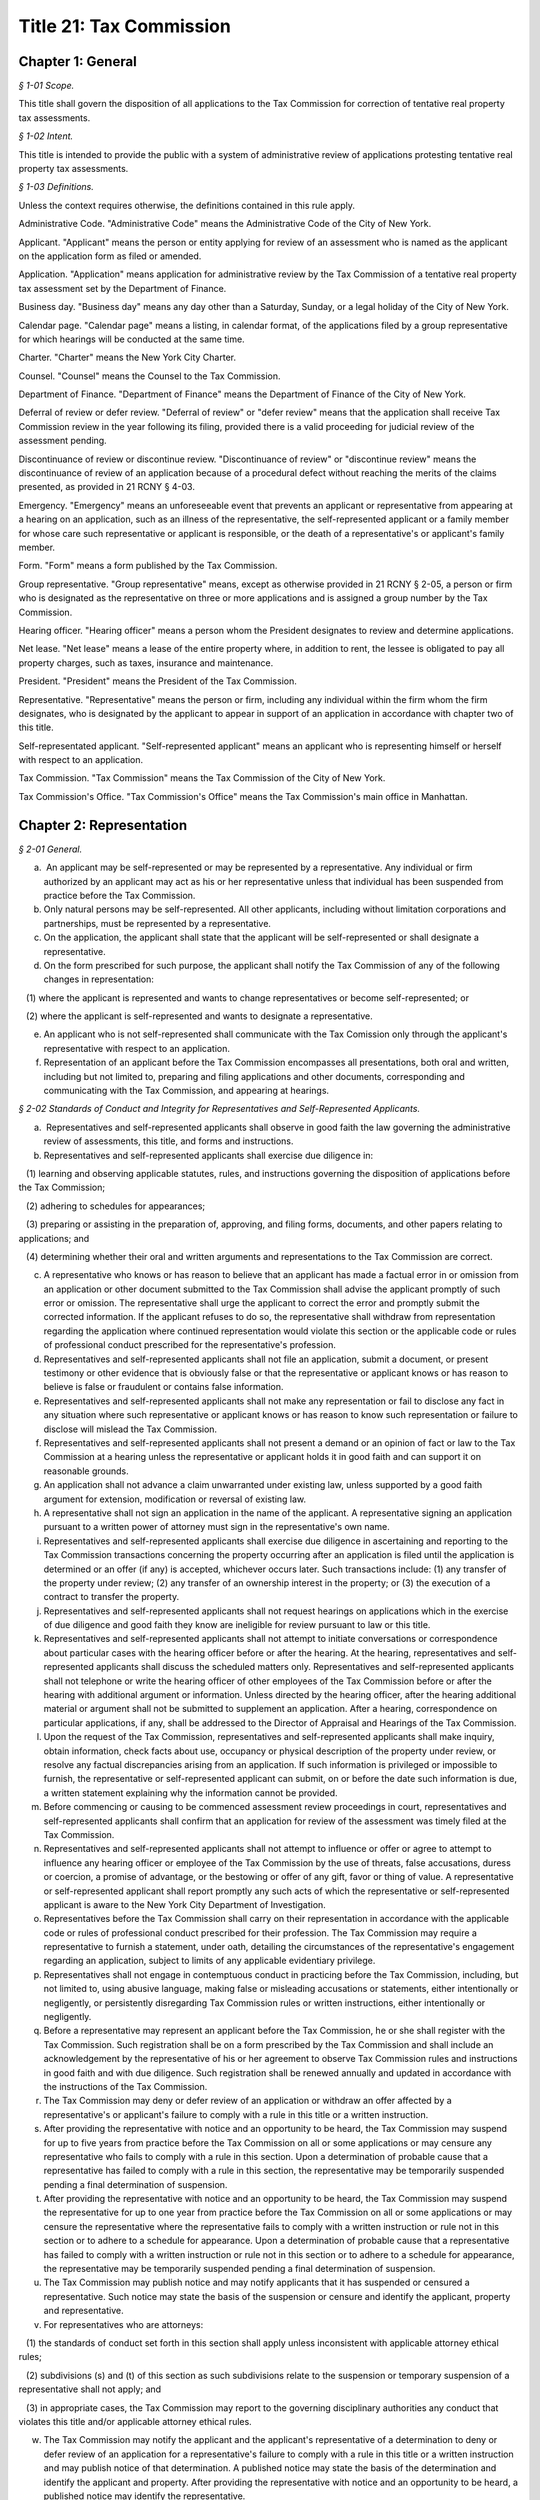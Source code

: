 Title 21: Tax Commission
======================================================================================================

Chapter 1: General
------------------------------------------------------------------------------------------------------------------------------------------------------



*§ 1-01 Scope.*


This title shall govern the disposition of all applications to the Tax Commission for correction of tentative real property tax assessments.






*§ 1-02 Intent.*


This title is intended to provide the public with a system of administrative review of applications protesting tentative real property tax assessments.






*§ 1-03 Definitions.*


Unless the context requires otherwise, the definitions contained in this rule apply.

Administrative Code. "Administrative Code" means the Administrative Code of the City of New York.

Applicant. "Applicant" means the person or entity applying for review of an assessment who is named as the applicant on the application form as filed or amended.

Application. "Application" means application for administrative review by the Tax Commission of a tentative real property tax assessment set by the Department of Finance.

Business day. "Business day" means any day other than a Saturday, Sunday, or a legal holiday of the City of New York.

Calendar page. "Calendar page" means a listing, in calendar format, of the applications filed by a group representative for which hearings will be conducted at the same time.

Charter. "Charter" means the New York City Charter.

Counsel. "Counsel" means the Counsel to the Tax Commission.

Department of Finance. "Department of Finance" means the Department of Finance of the City of New York.

Deferral of review or defer review. "Deferral of review" or "defer review" means that the application shall receive Tax Commission review in the year following its filing, provided there is a valid proceeding for judicial review of the assessment pending.

Discontinuance of review or discontinue review. "Discontinuance of review" or "discontinue review" means the discontinuance of review of an application because of a procedural defect without reaching the merits of the claims presented, as provided in 21 RCNY § 4-03.

Emergency. "Emergency" means an unforeseeable event that prevents an applicant or representative from appearing at a hearing on an application, such as an illness of the representative, the self-represented applicant or a family member for whose care such representative or applicant is responsible, or the death of a representative's or applicant's family member.

Form. "Form" means a form published by the Tax Commission.

Group representative. "Group representative" means, except as otherwise provided in 21 RCNY § 2-05, a person or firm who is designated as the representative on three or more applications and is assigned a group number by the Tax Commission.

Hearing officer. "Hearing officer" means a person whom the President designates to review and determine applications.

Net lease. "Net lease" means a lease of the entire property where, in addition to rent, the lessee is obligated to pay all property charges, such as taxes, insurance and maintenance.

President. "President" means the President of the Tax Commission.

Representative. "Representative" means the person or firm, including any individual within the firm whom the firm designates, who is designated by the applicant to appear in support of an application in accordance with chapter two of this title.

Self-representated applicant. "Self-represented applicant" means an applicant who is representing himself or herself with respect to an application.

Tax Commission. "Tax Commission" means the Tax Commission of the City of New York.

Tax Commission's Office. "Tax Commission's Office" means the Tax Commission's main office in Manhattan.




Chapter 2: Representation
------------------------------------------------------------------------------------------------------------------------------------------------------



*§ 2-01 General.*


(a)  An applicant may be self-represented or may be represented by a representative. Any individual or firm authorized by an applicant may act as his or her representative unless that individual has been suspended from practice before the Tax Commission.

(b) Only natural persons may be self-represented. All other applicants, including without limitation corporations and partnerships, must be represented by a representative.

(c) On the application, the applicant shall state that the applicant will be self-represented or shall designate a representative.

(d) On the form prescribed for such purpose, the applicant shall notify the Tax Commission of any of the following changes in representation:

   (1) where the applicant is represented and wants to change representatives or become self-represented; or

   (2) where the applicant is self-represented and wants to designate a representative.

(e) An applicant who is not self-represented shall communicate with the Tax Comission only through the applicant's representative with respect to an application.

(f) Representation of an applicant before the Tax Commission encompasses all presentations, both oral and written, including but not limited to, preparing and filing applications and other documents, corresponding and communicating with the Tax Commission, and appearing at hearings.






*§ 2-02 Standards of Conduct and Integrity for Representatives and Self-Represented Applicants.*


(a)  Representatives and self-represented applicants shall observe in good faith the law governing the administrative review of assessments, this title, and forms and instructions.

(b) Representatives and self-represented applicants shall exercise due diligence in:

   (1) learning and observing applicable statutes, rules, and instructions governing the disposition of applications before the Tax Commission;

   (2) adhering to schedules for appearances;

   (3) preparing or assisting in the preparation of, approving, and filing forms, documents, and other papers relating to applications; and

   (4) determining whether their oral and written arguments and representations to the Tax Commission are correct.

(c) A representative who knows or has reason to believe that an applicant has made a factual error in or omission from an application or other document submitted to the Tax Commission shall advise the applicant promptly of such error or omission. The representative shall urge the applicant to correct the error and promptly submit the corrected information. If the applicant refuses to do so, the representative shall withdraw from representation regarding the application where continued representation would violate this section or the applicable code or rules of professional conduct prescribed for the representative's profession.

(d) Representatives and self-represented applicants shall not file an application, submit a document, or present testimony or other evidence that is obviously false or that the representative or applicant knows or has reason to believe is false or fraudulent or contains false information.

(e) Representatives and self-represented applicants shall not make any representation or fail to disclose any fact in any situation where such representative or applicant knows or has reason to know such representation or failure to disclose will mislead the Tax Commission.

(f) Representatives and self-represented applicants shall not present a demand or an opinion of fact or law to the Tax Commission at a hearing unless the representative or applicant holds it in good faith and can support it on reasonable grounds.

(g) An application shall not advance a claim unwarranted under existing law, unless supported by a good faith argument for extension, modification or reversal of existing law.

(h) A representative shall not sign an application in the name of the applicant. A representative signing an application pursuant to a written power of attorney must sign in the representative's own name.

(i) Representatives and self-represented applicants shall exercise due diligence in ascertaining and reporting to the Tax Commission transactions concerning the property occurring after an application is filed until the application is determined or an offer (if any) is accepted, whichever occurs later. Such transactions include: (1) any transfer of the property under review; (2) any transfer of an ownership interest in the property; or (3) the execution of a contract to transfer the property.

(j) Representatives and self-represented applicants shall not request hearings on applications which in the exercise of due diligence and good faith they know are ineligible for review pursuant to law or this title.

(k) Representatives and self-represented applicants shall not attempt to initiate conversations or correspondence about particular cases with the hearing officer before or after the hearing. At the hearing, representatives and self-represented applicants shall discuss the scheduled matters only. Representatives and self-represented applicants shall not telephone or write the hearing officer of other employees of the Tax Commission before or after the hearing with additional argument or information. Unless directed by the hearing officer, after the hearing additional material or argument shall not be submitted to supplement an application. After a hearing, correspondence on particular applications, if any, shall be addressed to the Director of Appraisal and Hearings of the Tax Commission.

(l) Upon the request of the Tax Commission, representatives and self-represented applicants shall make inquiry, obtain information, check facts about use, occupancy or physical description of the property under review, or resolve any factual discrepancies arising from an application. If such information is privileged or impossible to furnish, the representative or self-represented applicant can submit, on or before the date such information is due, a written statement explaining why the information cannot be provided.

(m) Before commencing or causing to be commenced assessment review proceedings in court, representatives and self-represented applicants shall confirm that an application for review of the assessment was timely filed at the Tax Commission.

(n) Representatives and self-represented applicants shall not attempt to influence or offer or agree to attempt to influence any hearing officer or employee of the Tax Commission by the use of threats, false accusations, duress or coercion, a promise of advantage, or the bestowing or offer of any gift, favor or thing of value. A representative or self-represented applicant shall report promptly any such acts of which the representative or self-represented applicant is aware to the New York City Department of Investigation.

(o) Representatives before the Tax Commission shall carry on their representation in accordance with the applicable code or rules of professional conduct prescribed for their profession. The Tax Commission may require a representative to furnish a statement, under oath, detailing the circumstances of the representative's engagement regarding an application, subject to limits of any applicable evidentiary privilege.

(p) Representatives shall not engage in contemptuous conduct in practicing before the Tax Commission, including, but not limited to, using abusive language, making false or misleading accusations or statements, either intentionally or negligently, or persistently disregarding Tax Commission rules or written instructions, either intentionally or negligently.

(q) Before a representative may represent an applicant before the Tax Commission, he or she shall register with the Tax Commission. Such registration shall be on a form prescribed by the Tax Commission and shall include an acknowledgement by the representative of his or her agreement to observe Tax Commission rules and instructions in good faith and with due diligence. Such registration shall be renewed annually and updated in accordance with the instructions of the Tax Commission.

(r) The Tax Commission may deny or defer review of an application or withdraw an offer affected by a representative's or applicant's failure to comply with a rule in this title or a written instruction.

(s) After providing the representative with notice and an opportunity to be heard, the Tax Commission may suspend for up to five years from practice before the Tax Commission on all or some applications or may censure any representative who fails to comply with a rule in this section. Upon a determination of probable cause that a representative has failed to comply with a rule in this section, the representative may be temporarily suspended pending a final determination of suspension.

(t) After providing the representative with notice and an opportunity to be heard, the Tax Commission may suspend the representative for up to one year from practice before the Tax Commission on all or some applications or may censure the representative where the representative fails to comply with a written instruction or rule not in this section or to adhere to a schedule for appearance. Upon a determination of probable cause that a representative has failed to comply with a written instruction or rule not in this section or to adhere to a schedule for appearance, the representative may be temporarily suspended pending a final determination of suspension.

(u) The Tax Commission may publish notice and may notify applicants that it has suspended or censured a representative. Such notice may state the basis of the suspension or censure and identify the applicant, property and representative.

(v) For representatives who are attorneys:

   (1) the standards of conduct set forth in this section shall apply unless inconsistent with applicable attorney ethical rules;

   (2) subdivisions (s) and (t) of this section as such subdivisions relate to the suspension or temporary suspension of a representative shall not apply; and

   (3) in appropriate cases, the Tax Commission may report to the governing disciplinary authorities any conduct that violates this title and/or applicable attorney ethical rules.

(w) The Tax Commission may notify the applicant and the applicant's representative of a determination to deny or defer review of an application for a representative's failure to comply with a rule in this title or a written instruction and may publish notice of that determination. A published notice may state the basis of the determination and identify the applicant and property. After providing the representative with notice and an opportunity to be heard, a published notice may identify the representative.






*§ 2-03 Administrative Procedures for Group Representatives.*


(a)  Group representatives shall provide to the Tax Commission in writing: (1) their firm name; (2) the name(s) of the individual(s) within the firm who are responsible for the firm's appearances at the Tax Commission; and (3) the business mailing address, telephone number, fax number, and email address for the firm and for such individual(s). Group representatives shall provide timely written notice of any change of such information.

(b) Group representatives that designate another firm to appear for them before the Tax Commission shall promptly notify the Tax Commission in writing of such designation. Such designation will remain in effect until the Tax Commission receives notice of a change.

(c) Group representatives may request notification when the Tax Commission issues notices so that they may arrange for pick-up instead of delivery by mail.

(d) Group representatives who file 500 applications or more in a calendar year shall arrange for pick-up of notices and reports prepared by the Tax Commission that are too voluminous to be mailed to such representatives by the Tax Commission. The Tax Commission will notify such representatives of the notices and reports that they must arrange to have picked up.






*§ 2-04 Application Filing Procedures for Group Representatives.*


(a)  Group representatives shall file applications in person at the Tax Commission's Office in accordance with this section.

(b) Group representatives shall make appointments by telephone before they file 50 or more applications at one time. No appointment is necessary for applications filed on the last day fixed by law to timely file an application.

(c) Applications shall be filed by group representatives at the specific places at the Tax Commission's Office designated for each of the following categories:

   (1) Category 1. Category 1 includes an application meeting the criteria set forth in either of the following two subparagraphs:

      (i) An application on a property indicated on the assessment roll by block and lot, including a condominium unit, assessed at $45,000,000 or more, or such other amount specified in the instructions of the Tax Commission.

      (ii) An application on 200 or more condominium units, or such other number specified in the instructions of the Tax Commission.

   (2) Category 2. Category 2 includes an application meeting the criteria set forth in any of the following three subparagraphs:

      (i) An application on a property indicated on the assessment roll by block and lot assessed at less than $45,000,000, or such other amount specified in the instructions of the Tax Commission, where such application is:

         (A) by an applicant who is neither the owner nor net lessee of the property;

         (B) signed by a fiduciary who must file documentation of authority to establish authority in the year of filing;

         (C) signed by an agent who must attach a power of attorney and proof of personal knowledge; or

         (D) seeking Tax Commission review of a claim of misclassification, unlawfulness, or full or partial exemption.

      (ii) An application on fewer than 200 condominium units, or such other number specified in the instructions of the Tax Commission, where such application is:

         (A) by an applicant who is neither the owner nor net lessee of the property, other than a board of managers designated by unit owners as their agent;

         (B) signed by a fiduciary who must file documentation of authority to establish authority in the year of filing;

         (C) signed by an agent who must attach a power of attorney and proof of personal knowledge; or

         (D) seeking Tax Commission review of a claim of misclassification, unlawfulness, or full or partial exemption.

      (iii) An application on a property indicated on the assessment roll by identification number.

   (3) Category 3. An application on one or more condominium units not otherwise covered by Category 1 or 2.

   (4) Category 4. An application not otherwise covered by Category 1, 2 or 3.

(d) Within each of the four categories set forth above, group representatives shall sort applications in borough/block/lot sequence.

(e) Group representatives who file application data by electronic means shall file such applications at the specific places designated for such purpose at the Tax Commission's Office.

(f) Copies of applications and other papers required to be filed by this title shall be delivered in accordance with the instructions of the Tax Commission.

(g) Group representatives shall clearly mark copies of applications as copies.

(h) Group representatives shall conspicuously mark applications excluded from their electronic application data on the face of the application, and shall file such applications in the place designated for such filings.






*§ 2-05 Electronic Notice of Filing by Group Representatives Who File Fifty or More Applications in One Calendar Year; Application Data.*


(a)  For the purposes of this section, "group representative" means a group representative, as defined in 21 RCNY § 1-03, who files fifty or more applications in a calendar year.

(b) Group representatives shall provide notice of filing applications by electronic means in an electronic file format prescribed by the Tax Commission, in order to obtain calendar pages. The Tax Commission may schedule hearings on applications as provided in 21 RCNY § 4-09(i) or defer review of applications of group representatives that provide notice of filing applications by electronic means in a defective format or a format not prescribed by the Tax Commission. For group representatives that do not provide notice of filing applications by electronic means, the Tax Commission may schedule hearings on applications as provided in 21 RCNY § 4-09(i).

(c) Notice of filing applications by electronic means shall include the following application data: (1) borough, block and lot of each property for which the representative filed an application for correction of the assessment; (2) the application form number; (3) the relationship between the applicant and the property; (4) whether the application seeks Tax Commission review of a claim of misclassification or exemption; (5) whether the application is ineligible for review because a required income and expense schedule was not timely filed; (6) whether review is requested, and if so, whether a hearing or review on the papers submitted is requested; (7) the name of the applicant; (8) the representative's group number assigned by the Tax Commission; (9) the condominium lots covered by an application, if any; and (10) any other data the Tax Commission determines is necessary or appropriate.

(d) Application data shall be accurate when filed and shall accurately report the applications filed by the representative.

(e) Application data shall not include a record of a property indicated on the assessment roll by an identification number.

(f) Application data in the format prescribed shall be transmitted electronically in the manner designated by the Tax Commission.

(g) Notice of filing applications by electronic means shall be filed by 5:00 P.M. of the fourth business day following the last day fixed by law to timely file the subject applications.

(h) The Tax Commission shall reject notices of filing applications by electronic means whose format is defective and shall notify the representative of format defects. At the request of the representative, the Tax Commission shall return defective application data files to the representative for correction. In the event format corrections are not completed within two business days of the notice of defect, the Tax Commission may defer review of the applications.

(i) The Tax Commission may review on papers submitted or defer review of applications that are inaccurately recorded on or erroneously omitted from a representative's application data file.

(j) The Tax Commission may require that group representatives that provide notice of filing by electronic means provide a certified written summary of the notice of filing, including the total number of applications in an application data file, the number of applications filed on each type of form, the number of applications seeking reclassification and exemption, and such other tracking information as the Tax Commission deems necessary or appropriate.




Chapter 3: Application
------------------------------------------------------------------------------------------------------------------------------------------------------



*§ 3-01 Forms.*


(a)  The Tax Commission shall prescribe forms for applications, supplemental applications, income and expense schedules, amendment of applications, supplements to applications, certifications by accountants, and submission of supplemental information.

(b) Applications shall be filed on the forms prescribed for such purpose.

(c) Applicants shall use forms for the current year and for the type of property at issue.

(d) The Tax Commission shall publish instructions on the use and completion of forms.

(e) Facsimiles of forms that are printed by representatives and self-represented applicants shall conform exactly in text and format to the forms prescribed by the Tax Commission, except for insubstantial deviations which Counsel authorizes in writing. A nonconforming facsimile shall be denied review unless the Tax Commission permits any defect(s) that are procedural and not jurisdictional to be cured before the scheduled review of the application.

(f) The Tax Commission may modify forms and the content thereof and may prescribe new forms as deemed necessary or appropriate.






*§ 3-02 Jurisdictional Requirements for Applications.*


(a)  Jurisdiction.

   (1) An application that lacks one or more jurisdictional requirements set forth in subdivisions (b) through (m) of this section shall be dismissed.

   (2) An application dismissed for lack of jurisdiction is void.

   (3) The Tax Commission may review applications for jurisdictional defects on its own initiative.

   (4) Jurisdiction is determined on the facts existing when an application is filed, except when an application is rendered moot by subsequent action of the Department of Finance.

   (5) Jurisdictional defects are incurable after the time for filing has expired.

(b) Standing.

   (1) An applicant shall be a person aggrieved by an assessment when the application is filed.

   (2) Persons aggrieved include:

      (i) a legal owner of an entire tax lot;

      (ii) a lessee of an entire tax lot with authority to protest the assessment;

      (iii) a condominium board of managers;

      (iv) a partial tenant or other lessee whose lease grants authority to protest the assessment;

      (v) a contract vendee bound by a contract to purchase the property when the application is filed;

      (vi) a mortgagee in possession;

      (vii) a receiver appointed by a court;

      (viii) the owner of a divided interest in the property; or

      (ix) any other person who demonstrates that he, she or it is aggrieved by the assessment.

   (3) A condominium board of managers may file a single application for all unit owners who have authorized the board to act for them.

   (4) An attorney or other agent for the aggrieved person may not be the applicant.

   (5) An applicant shall file proof of standing in accordance with instructions published by the Tax Commission.

   (6) For the purposes of this paragraph, "person" shall include any natural person or entity that is capable of holding an interest in real property.

(c) Time and location for filing an application.

   (1) An application shall be timely filed.

   (2) An application is filed when it has been received by the Tax Commission. A mailed application that is properly addressed to the Tax Commission's Office shall be deemed to have been received on the day it is received by the City agency responsible for receiving mail sent to the Tax Commission.

   (3) An application may be filed in person at the Tax Commission's Office or at any office of the Department of Finance in the Bronx, Brooklyn, Queens and Staten Island that is designated for such purpose by that Department.

   (4) An application may be filed by mail to the Tax Commission's Office.

   (5) An application for property designated on the assessment roll only by identification number shall be filed at the Tax Commission's Office.

   (6) An application for a tax class one property shall be filed between January 15 and March 15 inclusive. Such applications must be received by the Tax Commission no later than 5:00 P.M. on March 15.

   (7) An application for a tax class two, three, or four property shall be filed between January 15 and March 1 inclusive. Such applications must be received by the Tax Commission no later than 5:00 P.M. on March 1.

   (8) When March 1 and 15 fall on a Saturday or Sunday, applications are timely if received by the Tax Commission by the following Monday no later than 5:00 P.M.

   (9) Acknowledgment in writing, with the time and date, of receipt by the Tax Commission at the Tax Commission's Office or at any borough office of the Department of Finance designated to receive applications is the only proof of timely filing recognized by the Tax Commission.

   (10) An application may not be filed by fax or email or other method not permitted by this section.

(d) Genuine dispute.

   (1) An application is moot if the claim or claims within the jurisdiction of the Tax Commission can be satisfied without changing the assessment.

   (2) An application is moot if it states a claim or claims of error that the Department of Finance corrects before the Tax Commission determines the application.

(e) An application shall state one or more of the four statutory claims of error in the assessment. The four statutory claims are that the assessment is excessive, unequal or unlawful, or that the property is misclassified.

(f) An application shall identify the property whose assessment is protested by either its borough, block and lot or its street address.

(g) An application shall be signed by an authorized person.

   (1) An application shall be signed by the applicant, the applicant's fiduciary, a condominium board of managers, or an authorized agent.

   (2) A general partner may sign an application of a partnership.

   (3) An officer may sign an application of a corporation.

   (4) A member or manager may sign an application of a limited liability company.

   (5) A fiduciary who signs an application shall attach documentation of authority.

(h) An application shall be verified or certified upon personal knowledge.

   (1) An application for a tax class two, three, or four property shall be verified by the applicant, the applicant's fiduciary, a condominium board of managers, or an authorized agent.

   (2) A person who signs an application for a tax class two, three, or four property shall appear and acknowledge his or her signature before a notary public or other person authorized to administer oaths.

   (3) An application for a tax class one property shall be certified.

   (4) A person who signs an application shall have personal knowledge of the facts about the property that are required by the application form; provided, however, that a person who signs an application on behalf an entity or a person under a disability in accordance with applicable law shall have knowledge of the facts about the property that are required by the application form based on documents and other reliable information relating to the property.

(i) The Tax Commission shall have subject matter jurisdiction.

   (1) The claims within the jurisdiction of the Tax Commission are that the assessment is excessive, unequal, or unlawful or that the property is misclassified, as defined in Charter § 163 and § 164-b.

   (2) An application shall state a claim or claims within the jurisdiction of the Tax Commission.

   (3) An application claiming exemption in full or part shall be preceded by a valid application for an exemption timely filed with the Department of Finance.

(j) A copy of a duly executed power of attorney shall accompany an application signed by an authorized agent. The power of attorney shall be signed by the applicant, duly authorized officer of a corporate applicant, duly authorized member or manager of a limited liability company, duly authorized partner of a partnership, or fiduciary.

(k) An agent signing shall have personal knowledge.

   (1) Authorized agents, including without limitation attorneys, employees, and property managers, shall have personal knowledge of facts about the property stated in the application.

   (2) Personal knowledge shall be stated in the form prescribed for that purpose and shall accompany the application.

   (3) For purposes of this subsection, review by an agent of an applicant's books and records alone shall not provide sufficient basis to attain personal knowledge.

(l) An application shall state the name of the applicant.

(m) An application shall be filed with an original signature of the applicant, the applicant's fiduciary a condominium board of managers, or an authorized agent.






*§ 3-03 Procedural Requirements to Obtain Review of Applications.*


(a)  An applicant shall use forms prescribed for the current year when applying to the Tax Commission for review of a tentative assessment.

(b) An applicant shall file the form as instructed for the claims made or the tax class of the property.

(c) An application, when filed, shall be complete and correct, with all applicable items answered and all applicable forms attached.

(d) An application shall be legible.

(e) An application shall be typed, written or printed in ink.

(f) A separate application shall be filed for each separately assessed property that is not a condominium unit.

(g) A condominium board of managers may file a single application for all unit owners who have authorized the board to act for them.

(h) An applicant shall not file more than one application for review of the same assessment.

(i) Applications for full or partial exemption or for reclassification shall require interior and exterior inspection of the property by a City employee.

   (1) When contacted by the City, the representative and self-represented applicant shall promptly set an appointment to conduct an inspection.

   (2) The representative or self-represented applicant shall notify the Tax Commission by telephone or fax, email or other writing received on or before April 10 if an appointment to conduct an inspection has not been set. When April 10 falls on a Saturday or Sunday, such notification shall be timely if made by 5:00 P.M. the following Monday.

(j) As required by Tax Commission instructions, copies of property records shall be attached to a required application when filed or submitted at the time of the scheduled review. Such records may include, but shall not be limited to, a commercial lease schedule, rent registration information filed with the New York State Department of Housing and Community Renewal, rent rolls maintained in the ordinary course of business, leases or abstracts of leases, income and expense schedules of the property maintained in the ordinary course of business, and applications for tax exemption or abatement.

(k) Applications signed by an agent, which Charter § 163 requires to be accompanied by a power of attorney, shall also be accompanied by the prescribed form showing personal knowledge of the person signing the application.

(l) In order to obtain review, an applicant shall maintain standing as a person aggrieved until the hearing is conducted.

(m) Claims in an application shall be made in good faith.

(n) Claims shall be based on facts and circumstances pertaining to the property and may be based on prior year analysis and comparable year-to-year results.

(o) One exact copy of each application shall be filed with the original, unless otherwise provided in written instructions.

(p) The Tax Commission may review applications for procedural defects on its own initiative.

(q) The Tax Commission may permit cure of procedural defects in applications, including defects in applicable forms and income and expense schedules that are part of an application, set forth in this section, 21 RCNY § 3-04, and 21 RCNY § 4-03 if the application has been shown to be meritorious and if the cure is made no later than the hearing or other review.






*§ 3-04 Substantive and Procedural Requirements for Income and Expense Schedules.*


(a)  An applicant shall report all income received or accrued and all expenses paid or incurred in the operation of the property in the reporting period specified in Charter § 163 or § 164-a.

(b) Income and expense information shall be filed in the form prescribed for such purpose, in accordance with published instructions.

(c) The applicant shall complete all applicable items listed in the prescribed form.

(d) An income and expense schedule required by Charter § 163 or § 164-a or this section shall be filed as part of an application to review an assessment, unless such law permits the filing of an income and expense schedule until March 24, in which case such income and expense schedules must be received by the Tax Commission no later than 5:00 P.M. on such date. When March 24 falls on a Saturday or Sunday, income and expense schedules are timely if filed no later than 5:00 P.M. on the preceding Friday.

(e) An income and expense schedule not included in an application must be filed attached to a supplemental application form.

(f) If the property is occupied exclusively by seven families or more and operated by a cooperative or condominium corporation, the cooperative or condominium corporation applicant must file an income and expense schedule in a form prescribed as part of the application or supplemental application.

(g) If the property is operated as a hotel or motel, the applicant must file an income and expense schedule in a form prescribed as part of the application or supplemental application.

(h) If the property is owner-occupied, in whole or part, for business purposes as a department store, garage or other vehicle parking site, or theater, the applicant must file a schedule of gross receipts for the most recent three years in a form prescribed as part of the application or supplemental application.

(i) An application may be denied review where income and expense information required by law or this chapter is not filed timely, not filed in the prescribed form, incomplete, or otherwise defective.




Chapter 4: Review and Determination
------------------------------------------------------------------------------------------------------------------------------------------------------



*§ 4-01 Determinations.*


(a)  A claim or claims in an application may be determined with one or more of the following four outcomes:

   (1) dismissal of the claim or claims for a jurisdictional defect;

   (2) confirmation of the assessment based on denial of review for a substantive or procedural defect;

   (3) confirmation of the assessment following review; or

   (4) an offer or a determination to correct the assessment.

(b) The Tax Commission may not increase an assessed valuation.

(c) The Tax Commission may notify appropriate governmental agencies of errors in assessment or in official records.

(d) If an application has not been determined by May 25, the assessment objected to shall be deemed to be the final determination as provided by Charter § 165 for purposes of fixing the time to bring a judicial review proceeding as provided by Charter § 166.






*§ 4-02 Mandatory Denial of Review.*


The Tax Commission shall deny review of an application on any of the following grounds:

(a) Two or more applications for review of the same assessment are pending.

(b) The applicant failed to comply with Administrative Code § 11-208.1 for the applicable year.

(c) The applicant did not file a separate application for each separately assessed property that is not a condominium unit.

(d) The application does not contain the income and expense information required by Charter § 163 or § 164-a, Administrative Code § 11-216(b), or chapter three of this title.

(e) The application is illegible.

(f) The application is not typed, written or printed in ink.

(g) The application signed by an agent who is required to attach a power of attorney does not contain the agent's statement of personal knowledge.

(h) The applicant lost standing as a person aggrieved before the application is determined.

(i) If an assessment review proceeding is commenced in court before September 30, review of the application shall be deemed waived unless the application has been reviewed and determined by the Tax Commission or a hearing is scheduled after September 15.






*§ 4-03 Permissive Denial or Discontinuance of Review for Uncured Procedural Defects.*


The Tax Commission may deny or discontinue review of an application on any of the following grounds:

(a) Failure to use forms prescribed for the current year when applying to the Tax Commission for review of a tentative assessment.

(b) The applicant did not file the form as instructed for the claims made or the tax class of the property.

(c) The applicant filed more than one application for review of the same assessment.

(d) Failure to provide material information required by the prescribed application form.

(e) Failure to attach all required forms to an application.

(f) The application contains inconsistent or false material statements.

(g) Failure of the applicant to initial changes made to information provided in the application.

(h) Failure of the applicant to initial all pages of an application form copied single-sided from a double-sided form.

(i) Failure to file the required number of copies with the original in accordance with chapter three of this title.

(j) A person other than the applicant changed material information provided by the applicant in the application.

(k)  The applicant failed to report to the Department of Finance by October 1 of the calendar year immediately preceding the filing of an application the cost of either of the following:

   (1) for property identified on the assessment roll by identification number, any additions to or retirements of such property during the calendar year ending on such date; or

   (2) any new equipment taxable as real property not previously on the assessment roll.

(l) Applications are not filed and eligible for review for all lots for which a consolidated income and expense statement is filed, for which consolidated review is requested, or which are operated as a single economic unit.

(m) The applicant seeking full or partial exemption or reclassification:

   (1) did not arrange with the City to promptly set an appointment to conduct an inspection.

   (2) did not, either directly or through a representative, notify the Tax Commission by telephone or fax, email or other writing received on or before April 10, or by 5:00 P.M. the following Monday when April 10 falls on a Saturday or Sunday, that an appointment to conduct an inspection has not been set.






*§ 4-04 Notice of Appearance.*


(a)  Representatives and self-represented applicants appearing at a hearing shall file with the hearing officer a notice of appearance form.

(b) Witnesses and other persons attending a hearing shall sign the notice of appearance for the application under review.






*§ 4-05 Litigation Status.*


(a)  Representatives and self-represented applicants shall file a certificate of litigation status according to published instructions in the form prescribed for such purpose.

(b) The certificate of litigation status shall be filed: (1) with the hearing officer at a hearing; (2) with the application if the application requests review on papers; or (3) with a request for review on papers amending a request in the application for a hearing.

(c) Failure to file a certificate of litigation status or errors therein may result in denial of review, and such a failure or such errors causing an error in the terms of an offer may result in the denial of a request for a revised offer.






*§ 4-06 Amended Applications for Procedural Changes.*


(a)  To withdraw a hearing request, to withdraw an application or claim in an application, or to raise the market value claimed in an application, representatives and self-represented applicants shall file the form prescribed for such purpose.

(b) To revoke the designation of representative in the application and to designate a new representative, applicants shall file the form prescribed for such purpose.

(c) To consent to the substitution of a new applicant to obtain review of an application, applicants shall file the form prescribed for such purpose.






*§ 4-07 Group Representatives' Response to Reports on Initial Application Status.*


(a)  Group representatives shall examine Tax Commission reports of the initial status of applications and shall respond timely to notify the Tax Commission of omissions and other errors.

(b) The Tax Commission may defer review of an application if the representative or self-represented applicant fails to timely notify the Tax Commission of any omissions from or other errors in such report.

(c) For the purposes of this section, notification will be considered timely if provided within thirty days of the issuance of the Tax Commission report of the initial status of an application or such other date stated on the report.






*§ 4-08 Consolidated Review of Related Lots.*


(a)  Representatives and self-represented applicants shall notify the Tax Commission on the prescribed form if two or more tax lots are contiguous or near one another on the same or adjacent blocks, under common ownership or control, and operated as an economic unit or are otherwise related for purposes of valuation for taxation so as to make consolidated review of the assessments appropriate.

(b) Notice of related lots shall be filed timely. Notice of related lots for which income and expense schedules must be filed on or before March 1 is due no later than 5:00 P.M. on March 4. Notice of related lots for which income and expense schedules must be filed on or before March 24 is due no later than 5:00 P.M. on March 15. Notice of related lots for which no income and expense schedule is required is due no later than 5:00 P.M. on March 4. When March 4 or 15 fall on a Saturday or Sunday notice of related lots is timely if filed no later than 5:00 P.M. the following Monday.

(c) Failure to file or late filing of notice of related lots may result in denial or deferral of review of applications for the related lots.






*§ 4-09 Scheduling Review of Applications; Rescheduling; Default.*


(a)  The Tax Commission shall review all applications that are eligible for review within one year of their filing, unless there is deferral of review.

(b) The Tax Commission shall schedule the review of applications at its discretion.

(c) The Tax Commission may review an application as soon as it is filed, upon notice to the representative or self-represented applicant, as specified in this section.

(d) Review of an application may be (1) by hearing, in person or by telephone or (2) on papers submitted.

(e) Applicants shall request their preferred method of review in the application. The Tax Commission will make reasonable efforts to grant an applicant's preferred method of review.

(f) Representatives and self-represented applicants shall appear for hearings at the scheduled time.

(g) The Tax Commission shall deny review of an application upon an applicant's or representative's failure to appear, without good cause, at a scheduled hearing.

(h) The Tax Commission may review an application on papers submitted or defer review of an application of a group representative who requests the rescheduling of a hearing and fails to show good cause therefor.

(i) Notice and location of hearings for self-represented applicants and for non-group representatives.

   (1) Self-represented applicants and non-group representatives may request a hearing in an office of the Tax Commission in any borough. The Tax Commission shall make reasonable efforts to grant the applicant's or representative's prepared location.

   (2) The Tax Commission will mail written notice of the date, time and location of a hearing held at the applicant's or representative's request to the applicant or the person the application designates as the representative, as the case may be, at the mailing address specified.

   (3) Notice of hearing shall be mailed by June 15 and at least two weeks before the scheduled hearing date.

   (4) An applicant or representative who requests a hearing and does not receive by June 22 a notice of a hearing shall notify the Tax Commission of such fact in writing or by telephone, fax or email by 5:00 P.M. on June 26. Failure to timely notify the Tax Commission may result in denial or deferral of review. When June 26 falls on a Saturday or Sunday, such notices are timely if provided by 5:00 P.M. the following Monday. A self-represented applicant and non-group representative shall provide a copy of an application and filing receipt upon the request of the Tax Commission.

(j) Notice and location of hearings for group representatives.

   (1) Hearings for group representatives shall be conducted in the Tax Commission's Office.

   (2) The Tax Commission will provide the group representative with notice of the date and time of a hearing requested in the application. The Tax Commission may use regular mail for notice of hearings to group representatives, or fax or email for group representatives who maintain fax or email facilities in their regular course of business.

   (3) As notice of hearing, the Tax Commission may provide calendar pages.

   (4) The Tax Commission will provide notice of hearing to group representatives of at least three business days.

   (5) Except as provided in subdivision (k) of this section or for good cause shown, group representatives shall appear timely at all hearings scheduled during business days from March 15 to November 15, inclusive.

   (6) Group representatives who do not receive by April 10 a notice of hearing for all applications they filed shall notify the Tax Commission of such fact in writing or by telephone, fax or email by 5:00 P.M. on April 15. Failure to timely notify the Tax Commission may result in denial or deferral of review. When April 15 falls on a Saturday or Sunday, such notices are timely if provided by 5:00 P.M. the following Monday. Group representatives shall provide copies of applications and filing receipts upon the request of the Tax Commission.

   (7) Group representatives who do not receive by July 1 a notice of hearing or a calendar page for all applications that the Tax Commission previously reported are eligible for review shall notify the Tax Commission of such fact in writing or by telephone, fax or email by 5:00 P.M. on July 5. Failure to timely notify the Tax Commission may result in denial or deferral of review. When July 5 falls on a Saturday or Sunday, such notices are timely if provided by 5:00 P.M. the following Monday. When July 5 falls on a legal holiday, such notices are timely if provided by 5:00 P.M. the next business day following such legal holiday. Group representatives shall provide copies of applications and filing receipts upon the request of the Tax Commission.

(k) Requests by group representatives for days without scheduled hearings.

   (1) Group representatives may request in writing, on or before March 1, that the Tax Commission not schedule any hearings on certain business days between April 1 and November 15.

   (2) Insofar as practical, the Tax Commission will not assign hearings to the representative on those days. Requests for more than five consecutive business days or for more than fifteen days within any sixty-day period will be granted only upon a showing of good cause supported by documentary evidence. In addition to the foregoing, for applications for properties whose assessed value is $40,000,000 or more, or such other amount specified by the Tax Commission, requests for more than five consecutive business days or for more than seven days from April 1 until the assessment roll becomes final on May 25 will be granted only upon a showing of good cause supported by documentary evidence.

(l) Condominium unit hearings. All applications for condominium units in tax class two within the same condominium seeking correction of the value of the residential portion of the condominium as a whole may be heard at the same time.

(m) Rescheduling requests by self-represented applicants and non-group representatives.

   (1) Upon written request, received at least seven days before the scheduled hearing date, rescheduling may be granted to an alternative date. Such alternative date will be set at the discretion of the Tax Commission.

   (2) All rescheduled hearings will be conducted in the Tax Commission's Office.

   (3) A self-represented applicant or non-group representative may appeal in writing a rescheduled date of hearing for good cause shown, supported by documentary evidence.

   (4) In the event of an emergency or other need to reschedule arising within seven days of the scheduled hearing, rescheduling may be granted at the discretion of the Tax Commission on less than seven days notice. The self-represented applicant or representative shall promptly give notice of an emergency or other need to reschedule and request rescheduling prior to the scheduled hearing in writing or by telephone, fax or email. Upon receipt of documentary evidence showing good cause for rescheduling, rescheduling will be granted.

   (5) Failure to notify the Tax Commission in advance of a scheduled hearing date of a need to reschedule shall result in a denial of review in the absence of good cause shown for failure to appear and provide advance notice.

(n) Rescheduling requests by group representatives upon good cause shown.

   (1) After calendar pages have been provided, hearings may be rescheduled, with notice to the group representative, to a date sooner or later than the scheduled date.

   (2) The hearing officer initially assigned to review rescheduled applications may retain them for review upon rescheduling.

   (3) Upon a group representative's written request, received at least seven days before the scheduled hearing date, rescheduling shall be granted only upon a showing of good cause supported by documentary evidence. convenience of the group representative shall not be good cause to reschedule. A group representative's claim of insufficient time to prepare for a hearing that the representative requested shall not be good cause to reschedule, unless the group representative is a sole practitioner and has three or more calendar pages for one week.

   (4) If hearings are scheduled on a day the representative timely informed the Tax Commission the representative would not be available, good cause shall be deemed shown unless the representative requested that no hearings be scheduled more days than permitted by this section.

   (5) In the event of an emergency or other need to reschedule arising within seven days of the scheduled hearing, rescheduling may be granted at the discretion of the Tax Commission on less than seven days notice. The group representative shall promptly give notice of an emergency or other need to reschedule and request rescheduling prior to the scheduled hearing in writing or by telephone, fax or email. Upon receipt of documentary evidence showing good cause for rescheduling, rescheduling will be granted.

   (6) Failure to notify the Tax Commission before a scheduled hearing date of a need to reschedule shall result in a denial of review in the absence of good cause shown for failure to appear and provide advance notice. Upon written request to the President, reconsideration of such denial of review may be granted upon a representative's showing of good cause for the failure to provide advance notice and appear and a clearly meritorious claim of error in the assessment. Review, if granted, shall be conducted on the papers submitted, unless otherwise directed by the Tax Commission.

   (7) If a group representative has a conflicting engagement in court, the representative shall promptly notify the Tax Commission in writing of the conflict and request rescheduling. Notice of a conflicting engagement shall be provided before a scheduled hearing. In the instance of a conflicting engagement in a proceeding in another administrative agency, the Tax Commission shall entertain a request for rescheduling only in the event that the other administrative proceeding was scheduled before the Tax Commission sent notice of the scheduled hearing. The group representative shall promptly notify the Tax Commission in writing or by email of the conflict and request rescheduling.

(o) Discretionary rescheduling for less than good cause.

   (1) The Tax Commission may grant requests to reschedule hearings without good cause shown upon a determination that a change of date is convenient for the Tax Commission.

   (2) If a representative or a self-represented applicant cannot attend a scheduled hearing, he or she may request in advance review on papers submitted. Review on papers upon advance request is in the discretion of the Tax Commission. Papers received on or before the scheduled hearing date, or other date set by the Tax Commission, shall be considered in the review.

(p) Failure to appear upon a claim of lack of notice.

   (1) Failure to appear based on a claim of lack of notice of hearing will be excused upon a showing of good cause established by convincing evidence by the representative or self-represented applicant. An erroneous address of the representative or self-represented applicant to which notice was sent will constitute good cause established by convincing evidence only if the representative or self-represented applicant has timely notified the Tax Commission of his, her, or its correct address.

   (2) Non-receipt of notice of hearing shall not constitute good cause established by convincing evidence by for failure to appear unless the representative or self-represented applicant has made inquiry of the Tax Commission as to the date of scheduled hearings before April 15 or July 5 as required by 21 RCNY § 4-09(j)(6) and (7).

   (3) The Tax Commission may review on papers submitted or defer review of applications of a representative or self-represented applicant who fails to show good cause that his or her failure to appear was the result of non-delivery of the notice of hearing by the postal service.

(q) Rescheduling at the initiative of the Tax Commission.

   (1) Upon notice by the Tax Commission to the representative or self-represented applicant of a need to reschedule, hearings shall be rescheduled to a mutually convenient date.

   (2) In the event that a date within two weeks of the originally scheduled date cannot be agreed upon as mutually convenient, the Tax Commission may review the applications on the papers submitted or reschedule the hearing at its discretion on notice of at least five business days.






*§ 4-10 Burden of Proof on Market Value and Other Facts.*


(a)  An assessment is presumed correct.

(b) Applicants must initially show substantial evidence sufficient to raise a valid and credible dispute regarding valuation before a hearing officer will proceed with a substantive review of an application.

(c) Applicants bear the burden to prove that the assessment is erroneous by a preponderance of the evidence.

(d) A complete application is the minimum evidence required for eligibility for a substantive review of an application. Facts specific to the property may be submitted in addition to the facts required by the prescribed forms.

(e) Applicants claiming that an assessment is excessive, unequal or misclassified must prove full market value, regardless of restrictions personal to the owner, according to the condition, ownership, and use of the property on the tax status date, January 5.

(f) In proving market value, applicants shall adhere to the three approaches to valuation recognized by the courts: sales, income, and cost.

(g) The Tax Commission shall review the assessment, not components of the underlying valuation formula. By itself, an error in the valuation methodology or calculations used to derive the assessment shall not establish an assessment error.

(h) Evidence of market value estimates of the Department of Finance or assessments of comparable properties shall not establish the market value of a property.

(i) Property for which an application for review of the assessment is filed shall be subject to interior and exterior inspection by a City employee.

(j) The hearing officer may cause the person who signed the application or any other person to appear, take such person's testimony under oath and require such person to produce for examination such books, records and documents upon which the application is based.

(k) Evidence to dispute the Department of Finance tax class ratio of assessment shall conform to Real Property Tax Law § 720(3) to be considered on a claim that an assessment is unequal. A representative or self-represented applicant shall provide notice at least ten days before a scheduled hearing that he or she expects to offer such evidence.

(l) The hearing officer shall consider and weigh the strength, credibility and persuasiveness of arguments and facts offered in support of an application, including the application, documents, photographs and maps, and sworn testimony on personal knowledge, along with arguments, records, or other evidence offered by the Department of Finance, records of the Tax Commission, or facts within the knowledge and experience of the hearing officer.






*§ 4-11 Proving Market Value.*


(a)  Sale of the subject property.

   (1) The price at which a property sold in a recent arm's-length transaction between a willing buyer and seller on the open market, if not shown to be abnormal, is significant evidence of the value of the property.

   (2) Applicants shall report the fact and details of any of the following transactions concerning the property under review occurring within a two-year period preceding the tax status date, January 5, and thereafter until an application is determined or an offer is accepted, whichever occurs later: any transfer of the property under review, any transfer of an ownership interest in the property, and the execution of a contract to transfer the property.

      (i) An application that fails to report the fact and details of a transaction concerning the property that occurred before filing shall be denied review.

      (ii) Failure to report a transaction concerning the property that occurs after filing an application and before determination of the application while the application is pending for determination shall result in denial of review.

      (iii) Failure to report a transaction concerning the property that occurs after a hearing and before an offer is accepted shall result in withdrawal or revocation of an offer.

   (3) Applicants shall report the fact and details of any net lease of the property under review in effect when an application is filed, when any such net lease is negotiated or executed while the application is pending for determination, or when an offer is accepted. Failure to report on a net lease shall result in denial of review or confirmation of the assessment if review preceded the execution of the net lease or the report.

   (4) Applicants shall report details about a transfer of the property under review on the form prescribed for that purpose. The details required by such form may include, but shall not be limited to, whether the sale was an arm's-length transaction between unrelated persons, whether the sale was made without economic duress, and other aspects of the consideration and circumstances of the sale.

   (5) In reporting a transfer of the property under review, applicants may be required to submit a copy of a closing statement in sufficient detail to permit identification of the principals, the total consideration paid, whether by cash or assumption of mortgages or other liabilities such as unpaid taxes, and such other information deemed necessary by the Tax Commission.

(b) Sales approach.

   (1) The market or sales comparison approach to finding value relies on recent sales of properties of similar size, age, and location.

   (2) The Tax Commission will rely on comparable sales as the primary valuation method for properties in tax class one.

   (3) The Tax Commission may rely on comparable sales as the primary valuation method for properties in tax class two with four to ten residential units.

   (4) Sales offered as evidence shall be identified by date, address and block and lot, and exterior description of the property.

   (5) Sales are recent if they have occurred within two years before or within two years after the tax status date, January 5.

   (6) Sales shall be offered as evidence only upon personal knowledge or belief in good faith that the properties are comparable. If no recent comparable sales exist, other recent sales may be offered with reasonable adjustments for differences that are identified.

(c) Income approach.

   (1) The income approach to finding value relies on the income that the property generates or can generate. A year's net operating income, based on reported figures or estimates, may be divided by a capitalization rate to find value. Alternatively, value may be derived by multiplying one year's gross rental income by a factor derived from analysis of open market transfers of comparable properties.

   (2) The Tax Commission will rely on the income approach as the primary valuation method for properties in tax class two with more than ten units and tax class four. The Tax Commission may rely on the income approach for properties in tax class two with ten or fewer units.

   (3) The Tax Commission may require, in addition to completion of the prescribed forms, submission of copies of rent rolls prepared in the normal course of business and other documents as may be deemed relevant by the Tax Commission to the determination of value.

   (4) To establish the value of properties that do not currently generate rental income, such as owner-occupied properties, properties held in the cooperative or condominium form of ownership, and owner-occupied condominium units, evidence of rental income and operating expenses from comparable rental buildings shall be provided. Such rental buildings shall be similar in age, number, size and type of apartments, number of floors, and location.

   (5) Comparable rental buildings shall be offered as evidence only upon personal knowledge or belief in good faith that the properties are comparable. If there are no comparable properties, other rental buildings may be offered with adjustments for differences that are identified.

   (6) Representatives and self-represented applicants relying on rental income and operating expenses from comparable buildings in their argument at the hearing shall submit a written summary of the information relied upon at the hearing.

   (7) For residential condominium units, documentary evidence of rental income, if any, such as signed leases and copies of rent checks, shall be provided.

   (8) The Tax Commission may rely on the income approach for properties used as hotels, motels, retail department stores, parking sites, and theaters.

(d) Cost approach.

   (1) The cost approach to value relies on the cost of reproducing the existing structure, less depreciation.

   (2) The Tax Commission will rely on the cost approach as the primary valuation method for specialty properties, including utility structures and equipment.

   (3) The Tax Commission will rely on the cost approach as the primary valuation method for newly constructed properties and for valuation of alterations to existing properties.

(e) The hearing officer may consider any reasonable valuation approach or a combination of approaches in determining value.

(f) The hearing officer may:

   (1) cause the person verifying the application or another person with personal knowledge to appear;

   (2) take testimony under oath;

   (3) require the applicant to produce for examination such books, records and documents upon which the application is based; and

   (4) visit and inspect the property.

(g) The hearing officer may upon notice to the reresentative or self-represented applicant require submission at or after a hearing additional information, including without limitation statements, documents, records, or photographs, that the hearing officer considers material to determine the application.

(h) All testimony at a hearing shall be given under oath. All written information and documents offered by representatives and self-represented applicants for consideration at a hearing, or on review without a hearing, shall be authenticated upon personal knowledge.

(i) Written statements submitted after the filing of an application to cure factual omissions or errors in the application shall be verified upon personal knowledge.

(j) If the property is occupied, in whole or part, by the applicant or a related entity, the applicant shall so state.

(k) If the applicant is a lessee, the applicant shall upon request of the hearing officer provide a copy of the lease or memorandum of lease and shall certify the nature of the relation, if any, between the parties to the lease.

(l) If the applicant's claim concerns valuation of a new building or an alteration of an existing improvement, the applicant shall provide copies of contracts, cancelled checks or other documentary evidence of all costs of construction or alteration. The applicant shall state if any exemption application is pending or contemplated.

(m) If the applicant's claim rests on a judgment of foreclosure, the applicant shall present evidence of the foreclosure, unpaid balance of mortgage, if any, and all other pertinent information.

(n) If the applicant's claim rests on an adjudication of bankruptcy, the applicant shall present evidence of such adjudication and all other pertinent information.

(o) If the applicant's claim rests on a change of law, the applicant shall provide a statement of the law and authorities substantiating the claim.

(p) If the applicant's claim rests on demolition of or physical damage to the property, the applicant shall upon request of the hearing officer present evidence of the type and extent of damage, the type and extent of insurance coverage, governmental assistance for which the applicant has applied or will apply, litigation to recover for such damage that the applicant has commenced or will commence, existing tenancies, if any, and plans to repair, renovate or reconstruct the property.






*§ 4-12 Offer and Acceptance.*


(a)  An offer to correct an assessment requires that an error in assessment either be established by the applicant by a preponderance of the evidence or be admitted by the Department of Finance.

(b) An offer may be extended upon such conditions as the Tax Commission deems just and equitable under the circumstances.

(c) An offer may encompass the assessment for the current year and the immediately prior year or an earlier year authorized by Administrative Code § 11-225.

(d) An offer to correct an assessment may be based in whole or part on error in assessment for an earlier year provided such error is established and a valid Real Property Tax Law article seven petition to correct the earlier assessment is pending.

(e) A notice of offer and acceptance agreement will be issued in writing to the representative or self-represented applicant.

(f) An offer shall be accepted in the form prescribed for that purpose within the time stated in the notice of the offer. The time for acceptance shall not be less than ten days.

(g) Upon failure to file the acceptance within the time stated, in the proper form, and with all required papers, as prescribed in the acceptance agreement, the offer shall lapse and the assessment shall be confirmed.

(h) A change to a prescribed term of an acceptance shall make the attempt to accept an offer ineffective.

(i) An acceptance is filed when it is received in the Tax Commission's Office. A Tax Commission receipt form is the only proof of timely filing recognized by the Tax Commission.

(j) If, after an offer and before acceptance, there has been a transfer of the property or the applicant's interest in the property, execution of a contract to sell, or a new net lease negotiated or executed, these facts shall be disclosed in the form prescribed for that purpose with a request for re-offer within the time allowed for acceptance, unless the applicant chooses not to accept the offer.

(k) Offers are subject to review and approval and revocation by the Tax Commission.

   (1) The Tax Commission may withdraw an offer at any time and for any reason prior to the Tax Commission's approval of the offer, whether or not such offer has been accepted. Upon withdrawal of an offer, the Department of Finance shall reinstate the original assessment.

   (2) An offer may be revoked within six years after its approval by the Tax Commission on grounds of illegality, irregularity, fraud or misrepresentation in the application or in oral or written submissions in support of the application, or because the applicant or any person acting for the applicant is convicted of, or enters a plea of guilty to, a crime related to the assessment of the property. Upon revocation of an offer, the Department of Finance shall reinstate the original assessment and may impose additional taxes with interest. The applicant shall forthwith return any refund paid as a result of the offer.






*§ 4-13 Reconsideration for Manifest and Substantial Error.*


(a)  Representatives and self-represented applicants may request reconsideration of the merits of a determination upon a showing of manifest and substantial error.

(b) Requests for reconsideration should be made to the President within fifteen days of the notice of determination.

(c) Requests for reconsideration shall be in writing and shall specify the manifest and substantial error(s).






*§ 4-14 Access to Hearings and Records.*


(a)  Except as otherwise provided herein, hearings shall be open to the public.

(b) Applications, written hearing records, and papers filed or submitted by applicants and the Department of Finance shall be available for public inspection and copying as provided by the Freedom of Information Law. Applicants may indicate that information to be disclosed in testimony or disclosed in papers filed or submitted, including leases, rent rolls and lease schedules, should be protected from further disclosure pursuant to such law.

(c) Requests to copy or inspect records shall be made to the Records Access Officer at the Tax Commission's Office.

(d) No original records shall be removed from the custody Tax Commission unless authorized by the President or Counsel or as otherwise required by law.

(e) In the event that a City agency must take possession of an original record for official purposes, its authorized agent shall request such record in writing from Counsel.

(f) In the event that a City agency requires a copy of a record for official purposes, its authorized agent shall request it from Counsel.




Chapter 5: Fee For Applications To Correct Assessments
------------------------------------------------------------------------------------------------------------------------------------------------------



*§ 5-01 [Fee Authorized.]*


The Tax Commission shall charge and collect the fee set forth in this chapter.






*§ 5-02 Fee.*


For purposes of this chapter "Fee" shall mean the amount charged to an applicant for reviewing applications as provided in this chapter.






*§ 5-03 Imposition of Fee.*


(a) The Fee shall be imposed on applications for properties having an assessed value of $2 million or more when the application is scheduled for review. An application shall be deemed to be "scheduled for review":

   (i) for applications filed by group representatives, when the application first appears on a calendar page; and

   (ii) for applications filed by self-represented applicants and non-group representatives, when a notice that the application has been scheduled for review has been mailed.

(b) For purposes of this chapter "assessed value" shall mean the assessed value or actual assessed value shown on the notice of property value issued by the Department of Finance or, where a notice of revised property value has been issued by the Department of Finance, the assessed value shown on that revised notice. Where a single application covers multiple condominium units, the assessed value for purposes of this chapter shall mean the aggregate assessed value shown on such notice for all units covered by the application.






*§ 5-04 Amount of Fee.*


The amount of the Fee shall be one hundred seventy-five dollars.






*§ 5-05 Exemption.*


An application for which review has been waived prior to being scheduled for review shall be exempt from the Fee.






*§ 5-06 Payment and Collection of Fee.*


Unless the Tax Commission provides otherwise, the Fee shall be included on a Statement of Account or real property tax bill issued after the application has been scheduled for review. The Department of Finance shall administer the billing and collection of the Fee on behalf of the Tax Commission.






*§ 5-07 Non-Payment of Fee.*


Notwithstanding any other provision of these rules to the contrary, if any Fee remains outstanding, the Tax Commission may revoke an offer and restore the matter to its prior status, or decline to schedule an application for review.




